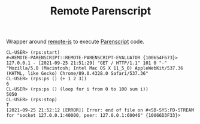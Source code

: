 #+TITLE: Remote Parenscript

Wrapper around [[https://github.com/ceramic/remote-js][remote-js]] to execute [[https://common-lisp.net/project/parenscript/][Parenscript]] code.

#+begin_example
CL-USER> (rps:start)
#<REMOTE-PARENSCRIPT::REMOTE-PARENSCRIPT-EVALUATOR {100654F673}>
127.0.0.1 - [2021-09-25 21:51:29] "GET / HTTP/1.1" 101 0 "-" "Mozilla/5.0 (Macintosh; Intel Mac OS X 11_5_0) AppleWebKit/537.36 (KHTML, like Gecko) Chrome/89.0.4328.0 Safari/537.36"
CL-USER> (rps:ps () (+ 1 2 3))
6
CL-USER> (rps:ps () (loop for i from 0 to 100 sum i))
5050
CL-USER> (rps:stop)
T
[2021-09-25 21:52:12 [ERROR]] Error: end of file on #<SB-SYS:FD-STREAM for "socket 127.0.0.1:40000, peer: 127.0.0.1:60046" {10066D3F33}>
#+end_example

